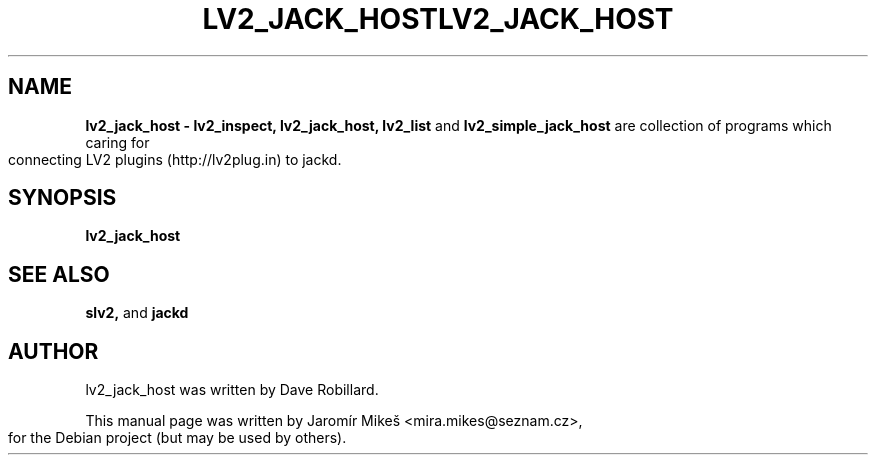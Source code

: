 .TH "LV2_JACK_HOST" 1 "2 Apr 2009"        
.\" First parameter, NAME, should be all caps
.\" Second parameter, SECTION, should be 1-8, maybe w/ subsection
.\" other parameters are allowed: see man(7), man(1)
.TH LV2_JACK_HOST 1 "2 Apr 2009"
.\" Please adjust this date whenever revising the manpage.
.\"
.\" Some roff macros, for reference:
.\" .nh        disable hyphenation
.\" .hy        enable hyphenation
.\" .ad l      left justify
.\" .ad b      justify to both left and right margins
.\" .nf        disable filling
.\" .fi        enable filling
.\" .br        insert line break
.\" .sp <n>    insert n+1 empty lines
.\" for manpage-specific macros, see man(7)
.SH NAME
.B lv2_jack_host \- lv2_inspect, lv2_jack_host, lv2_list 
and
.B lv2_simple_jack_host 
are collection of programs which caring for connecting LV2 plugins (http://lv2plug.in) to jackd.
.SH SYNOPSIS
.B lv2_jack_host


.SH SEE ALSO
.BR slv2,  
and
.BR jackd 

.SH AUTHOR
lv2_jack_host was written by Dave Robillard.
.PP
This manual page was written by Jaromír Mikeš <mira.mikes@seznam.cz>,
for the Debian project (but may be used by others).
